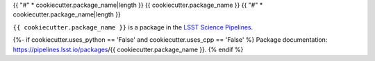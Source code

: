 {{ "#" * cookiecutter.package_name|length }}
{{ cookiecutter.package_name }}
{{ "#" * cookiecutter.package_name|length }}

``{{ cookiecutter.package_name }}`` is a package in the `LSST Science Pipelines <https://pipelines.lsst.io>`_.

.. Add a brief (few sentence) description of what this package provides.

{%- if cookiecutter.uses_python == 'False' and cookiecutter.uses_cpp == 'False' %}
Package documentation: https://pipelines.lsst.io/packages/{{ cookiecutter.package_name }}.
{% endif %}
